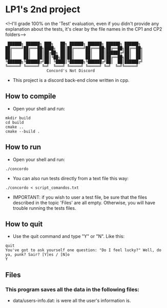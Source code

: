 * LP1's 2nd project
<!--I'll grade 100% on the 'Test' evaluation, even if you didn't provide any explanation about the tests, it's clear by the file names in the CP1 and CP2 folders-->
#+begin_src
 ██████╗ ██████╗ ███╗   ██╗ ██████╗ ██████╗ ██████╗ ██████╗
██╔════╝██╔═══██╗████╗  ██║██╔════╝██╔═══██╗██╔══██╗██╔══██╗
██║     ██║   ██║██╔██╗ ██║██║     ██║   ██║██████╔╝██║  ██║
██║     ██║   ██║██║╚██╗██║██║     ██║   ██║██╔══██╗██║  ██║
╚██████╗╚██████╔╝██║ ╚████║╚██████╗╚██████╔╝██║  ██║██████╔╝
╚═════╝ ╚═════╝ ╚═╝  ╚═══╝ ╚═════╝ ╚═════╝ ╚═╝  ╚═╝╚═════╝
                  Concord's Not Discord
#+end_src

- This project is a discord back-end clone written in cpp.

** How to compile
- Open your shell and run:
#+begin_src shell
mkdir build
cd build
cmake ..
cmake --build .
#+end_src

** How to run
- Open your shell and run:
#+begin_src shell
./concordo
#+end_src

- You can also run tests directly from a text file this way:
#+begin_src shell
./concordo < script_comandos.txt
#+end_src

- IMPORTANT: if you wish to user a test file, be sure that the files described in the topic 'Files' are all empty. Otherwise, you will have trouble running the tests files.

** How to quit
- Use the quit command and type "Y" or "N". Like this:
#+begin_src
quit
You've got to ask yourself one question: "Do I feel lucky?" Well, do ya, punk? Sair? [Y]es / [N]o
Y
#+end_src

** Files
*** This program saves all the data in the following files:
- data/users-info.dat: is were all the user's information is.
